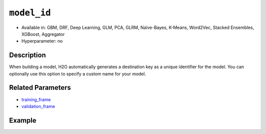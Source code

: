 ``model_id``
------------

- Available in: GBM, DRF, Deep Learning, GLM, PCA, GLRM, Naïve-Bayes, K-Means, Word2Vec, Stacked Ensembles, XGBoost, Aggregator
- Hyperparameter: no

Description
~~~~~~~~~~~

When building a model, H2O automatically generates a destination key as a unique identifier for the model. You can optionally use this option to specify a custom name for your model. 

Related Parameters
~~~~~~~~~~~~~~~~~~

- `training_frame <training_frame.html>`__
- `validation_frame <validation_frame.html>`__


Example
~~~~~~~

.. example-code::
   .. code-block:: r

	library(h2o)
	h2o.init()

	# import the cars dataset:
	# this dataset is used to classify whether or not a car is economical based on
	# the car's displacement, power, weight, and acceleration, and the year it was made
	cars <- h2o.importFile("https://s3.amazonaws.com/h2o-public-test-data/smalldata/junit/cars_20mpg.csv")

	# convert response column to a factor
	cars["economy_20mpg"] <- as.factor(cars["economy_20mpg"])

	# set the predictor names and the response column name
	predictors <- c("displacement","power","weight","acceleration","year")
	response <- "economy_20mpg"

	# split into train and validation sets
	cars.split <- h2o.splitFrame(data = cars,ratios = 0.8, seed = 1234)
	train <- cars.split[[1]]
	valid <- cars.split[[2]]

	# try using the `model_id` parameter:
	# train your model
	cars_gbm <- h2o.gbm(x = predictors, y = response, training_frame = train,
	                    validation_frame = valid, model_id = "first_model", seed = 1234)

	# print the model id
	cars_gbm@model_id

	# the model_id can also be used with checkpointing to continue training

   .. code-block:: python

	import h2o
	from h2o.estimators.gbm import H2OGradientBoostingEstimator
	h2o.init()

	# import the cars dataset:
	# this dataset is used to classify whether or not a car is economical based on
	# the car's displacement, power, weight, and acceleration, and the year it was made
	cars = h2o.import_file("https://s3.amazonaws.com/h2o-public-test-data/smalldata/junit/cars_20mpg.csv")

	# convert response column to a factor
	cars["economy_20mpg"] = cars["economy_20mpg"].asfactor()

	# set the predictor names and the response column name
	predictors = ["displacement","power","weight","acceleration","year"]
	response = "economy_20mpg"

	# split into train and validation sets
	train, valid = cars.split_frame(ratios = [.8], seed = 1234)

	# try using the `model_id` parameter:
	# first initialize your estimator
	cars_gbm = H2OGradientBoostingEstimator(model_id = "first_model", seed = 1234)

	# training_frame and validation_frame
	cars_gbm.train(x = predictors, y = response, training_frame = train, validation_frame = valid)

	# print the model id
	cars_gbm.model_id

	# the model_id can also be used with checkpointing to continue training